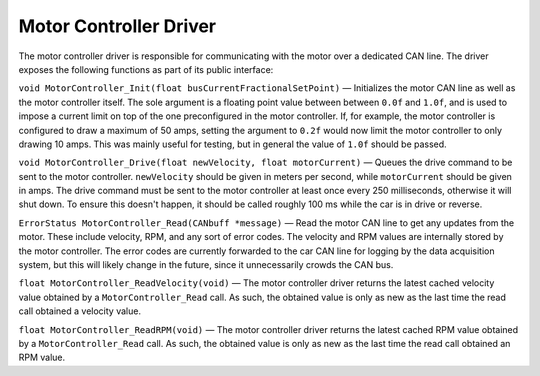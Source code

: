 ***********************
Motor Controller Driver
***********************

The motor controller driver is responsible for communicating with the motor over a dedicated CAN line. The driver exposes the following functions as part of its public interface:

``void MotorController_Init(float busCurrentFractionalSetPoint)`` — Initializes the motor CAN line as well as the motor controller itself. The sole argument is a floating point value between between ``0.0f`` and ``1.0f``, and is used to impose a current limit on top of the one preconfigured in the motor controller. If, for example, the motor controller is configured to draw a maximum of 50 amps, setting the argument to ``0.2f`` would now limit the motor controller to only drawing 10 amps. This was mainly useful for testing, but in general the value of ``1.0f`` should be passed.

``void MotorController_Drive(float newVelocity, float motorCurrent)`` — Queues the drive command to be sent to the motor controller. ``newVelocity`` should be given in meters per second, while ``motorCurrent`` should be given in amps. The drive command must be sent to the motor controller at least once every 250 milliseconds, otherwise it will shut down. To ensure this doesn't happen, it should be called roughly 100 ms while the car is in drive or reverse.

``ErrorStatus MotorController_Read(CANbuff *message)`` — Read the motor CAN line to get any updates from the motor. These include velocity, RPM, and any sort of error codes. The velocity and RPM values are internally stored by the motor controller. The error codes are currently forwarded to the car CAN line for logging by the data acquisition system, but this will likely change in the future, since it unnecessarily crowds the CAN bus.

``float MotorController_ReadVelocity(void)`` — The motor controller driver returns the latest cached velocity value obtained by a ``MotorController_Read`` call. As such, the obtained value is only as new as the last time the read call obtained a velocity value.

``float MotorController_ReadRPM(void)`` — The motor controller driver returns the latest cached RPM value obtained by a ``MotorController_Read`` call. As such, the obtained value is only as new as the last time the read call obtained an RPM value.
